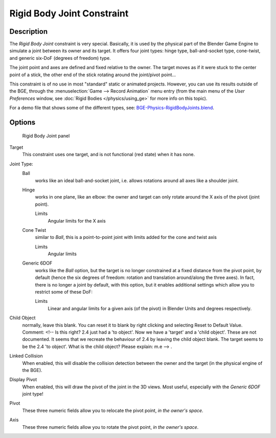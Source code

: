 
..    TODO/Review: {{review
   |text=
   Complete rewrite needed. Unclear and Child object field not explained what it does.
   }} .


***************************
Rigid Body Joint Constraint
***************************

Description
===========

The *Rigid Body Joint* constraint is very special. Basically, it is used by the
physical part of the Blender Game Engine to simulate a joint between its owner and its target.
It offers four joint types: hinge type, ball-and-socket type, cone-twist, and generic six-DoF
(degrees of freedom) type.

The joint point and axes are defined and fixed relative to the owner.
The target moves as if it were stuck to the center point of a stick,
the other end of the stick rotating around the joint/pivot point...

This constraint is of no use in most "standard" static or animated projects. However,
you can use its results outside of the BGE, through the :menuselection:`Game --> Record Animation` menu entry
(from the main menu of the *User Preferences* window,
see :doc:`Rigid Bodies </physics/using_ge>` for more info on this topic).


For a demo file that shows some of the different types,
see: `BGE-Physics-RigidBodyJoints.blend
<http://wiki.blender.org/index.php/Media:BGE-Physics-RigidBodyJoints.blend>`__.


Options
=======

.. figure:: /images/25-Manual-Constraints-Relationship-RigidBodyJoint.jpg
   :width: 304px
   :figwidth: 304px

   Rigid Body Joint panel


Target
   This constraint uses one target, and is not functional (red state) when it has none.

Joint Type:
   Ball
      works like an ideal ball-and-socket joint, i.e. allows rotations around all axes like a shoulder joint.
   Hinge
      works in one plane, like an elbow: the owner and target can only rotate around the X axis of the pivot
      (joint point).

      Limits
         Angular limits for the X axis
   Cone Twist
      similar to *Ball*, this is a point-to-point joint with limits added for the cone and twist axis

      Limits
         Angular limits
   Generic 6DOF
      works like the *Ball* option,
      but the target is no longer constrained at a fixed distance from the pivot point, by default
      (hence the six degrees of freedom: rotation and translation around/along the three axes).
      In fact, there is no longer a joint by default, with this option,
      but it enables additional settings which allow you to restrict some of these DoF:

      Limits
         Linear and angular limits for a given axis (of the pivot) in Blender Units and degrees respectively.

Child Object
   normally, leave this blank. You can reset it to blank by right clicking and selecting Reset to Default Value.
   Comment: <!-- Is this right? 2.4 just had a 'to object'. Now we have a 'target' and a 'child object'.
   These are not documented. It seems that we recreate the behaviour of 2.4 by leaving the child object blank.
   The target seems to be the 2.4 'to object'. What is the child object? Please explain: m.e --> .

Linked Collision
   When enabled, this will disable the collision detection between the owner and the target
   (in the physical engine of the BGE).

Display Pivot
   When enabled, this will draw the pivot of the joint in the 3D views.
   Most useful, especially with the *Generic 6DOF* joint type!

Pivot
   These three numeric fields allow you to relocate the pivot point, *in the owner's space*.

Axis
   These three numeric fields allow you to rotate the pivot point, *in the owner's space*.


